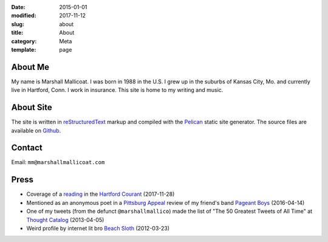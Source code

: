:date: 2015-01-01
:modified: 2017-11-12
:slug: about
:title: About
:category: Meta
:template: page

About Me
========
My name is Marshall Mallicoat.
I was born in 1988 in the U.S.
I grew up in the suburbs of Kansas City, Mo.
and currently live in Hartford, Conn.
I work in insurance.
This site is home to my writing and music.

.. Associated Press Stylebook abbreviations for state and country


About Site
==========
The site is written in `reStructuredText`_ markup
and compiled with the `Pelican`_ static site generator.
The source files are available on `Github`_.

.. _`Github`: https://github.com/mmallicoat/marshallmallicoat.com
.. _`Let's Encrypt`: https://letsencrypt.org/
.. _`Pelican`: https://getpelican.com
.. _`reStructuredText`: http://docutils.sourceforge.net/rst.html


Contact
=======
Email: ``mm@marshallmallicoat.com``


Press
=====

* Coverage of a `reading`_ in the `Hartford Courant`_ (2017-11-28)
* Mentioned as an anonymous poet in a `Pittsburg Appeal`_ review
  of my friend's band `Pageant Boys`_ (2016-04-14)
* One of my tweets (from the defunct ``@marshallmallico``) made the list of
  "The 50 Greatest Tweets of All Time" at `Thought Catalog`_ (2013-04-05)
* Weird profile by internet lit bro `Beach Sloth`_ (2012-03-23)

.. _`Hartford Courant`: http://www.courant.com/entertainment/arts-theater/hc-syllable-poetry-series-little-river-restorative-20171119-story.html
.. _`Pittsburg Appeal`: http://web.archive.org/web/20160414095637/https://pittsburgappeal.com/2016/04/14/pageant-boys/
.. _`Beach Sloth`: http://www.beachsloth.com/marshall-mallicoat-man-myth-legend.html
.. _`Pageant Boys`: http://www.pageantboys.com/
.. _`Thought Catalog`: https://thoughtcatalog.com/stephen-tully-dierks/2013/04/the-50-greatest-tweets-of-all-time/
.. _`reading`: /readings.html
